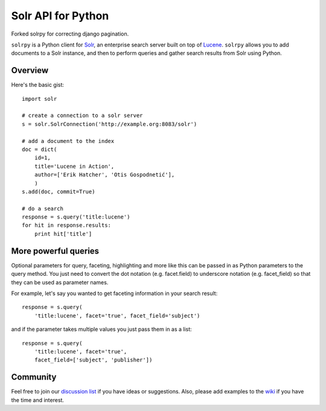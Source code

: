 Solr API for Python
===================

Forked solrpy for correcting django pagination.

``solrpy`` is a Python client for Solr_, an enterprise search server
built on top of Lucene_.  ``solrpy`` allows you to add documents to a
Solr instance, and then to perform queries and gather search results
from Solr using Python.


Overview
--------

Here's the basic gist::

    import solr

    # create a connection to a solr server
    s = solr.SolrConnection('http://example.org:8083/solr')

    # add a document to the index
    doc = dict(
        id=1,
        title='Lucene in Action',
        author=['Erik Hatcher', 'Otis Gospodnetić'],
        )
    s.add(doc, commit=True)

    # do a search
    response = s.query('title:lucene')
    for hit in response.results:
        print hit['title']


More powerful queries
---------------------

Optional parameters for query, faceting, highlighting and more like this
can be passed in as Python parameters to the query method.  You just need
to convert the dot notation (e.g. facet.field) to underscore notation
(e.g. facet_field) so that they can be used as parameter names.

For example, let's say you wanted to get faceting information in your
search result::

    response = s.query(
        'title:lucene', facet='true', facet_field='subject')

and if the parameter takes multiple values you just pass them in as a list::

    response = s.query(
        'title:lucene', facet='true',
        facet_field=['subject', 'publisher'])


Community
---------

Feel free to join our `discussion list`_ if you have ideas or suggestions.
Also, please add examples to the wiki_ if you have the time and interest.


.. _Solr:  http://lucene.apache.org/solr/
.. _Lucene:  http://lucene.apache.org/java/docs/
.. _discussion list:  http://groups.google.com/group/solrpy
.. _wiki:  http://code.google.com/p/solrpy/w/list
